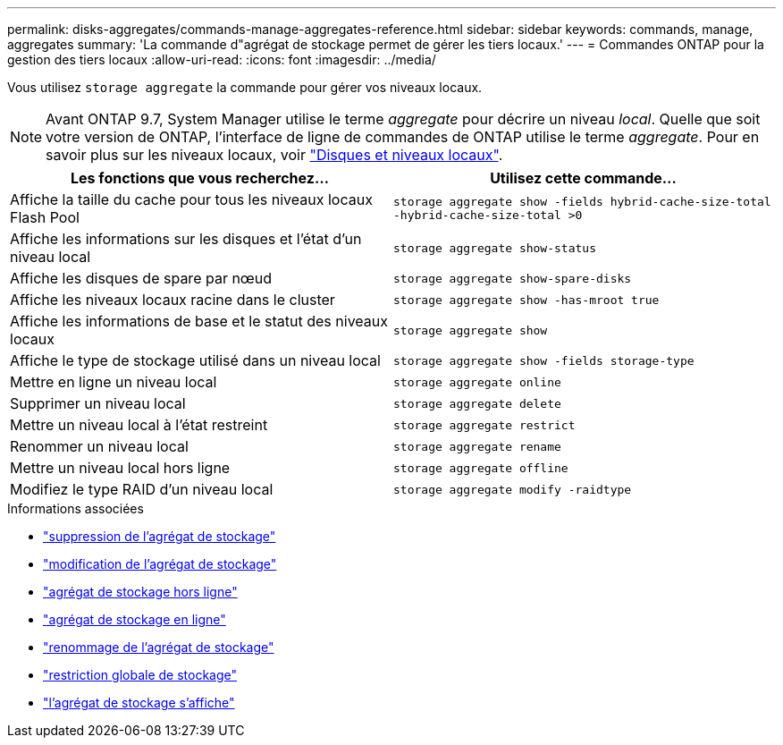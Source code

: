 ---
permalink: disks-aggregates/commands-manage-aggregates-reference.html 
sidebar: sidebar 
keywords: commands, manage, aggregates 
summary: 'La commande d"agrégat de stockage permet de gérer les tiers locaux.' 
---
= Commandes ONTAP pour la gestion des tiers locaux
:allow-uri-read: 
:icons: font
:imagesdir: ../media/


[role="lead"]
Vous utilisez `storage aggregate` la commande pour gérer vos niveaux locaux.


NOTE: Avant ONTAP 9.7, System Manager utilise le terme _aggregate_ pour décrire un niveau _local_. Quelle que soit votre version de ONTAP, l'interface de ligne de commandes de ONTAP utilise le terme _aggregate_. Pour en savoir plus sur les niveaux locaux, voir link:../disks-aggregates/index.html["Disques et niveaux locaux"].

|===
| Les fonctions que vous recherchez... | Utilisez cette commande... 


 a| 
Affiche la taille du cache pour tous les niveaux locaux Flash Pool
 a| 
`storage aggregate show -fields hybrid-cache-size-total -hybrid-cache-size-total >0`



 a| 
Affiche les informations sur les disques et l'état d'un niveau local
 a| 
`storage aggregate show-status`



 a| 
Affiche les disques de spare par nœud
 a| 
`storage aggregate show-spare-disks`



 a| 
Affiche les niveaux locaux racine dans le cluster
 a| 
`storage aggregate show -has-mroot true`



 a| 
Affiche les informations de base et le statut des niveaux locaux
 a| 
`storage aggregate show`



 a| 
Affiche le type de stockage utilisé dans un niveau local
 a| 
`storage aggregate show -fields storage-type`



 a| 
Mettre en ligne un niveau local
 a| 
`storage aggregate online`



 a| 
Supprimer un niveau local
 a| 
`storage aggregate delete`



 a| 
Mettre un niveau local à l'état restreint
 a| 
`storage aggregate restrict`



 a| 
Renommer un niveau local
 a| 
`storage aggregate rename`



 a| 
Mettre un niveau local hors ligne
 a| 
`storage aggregate offline`



 a| 
Modifiez le type RAID d'un niveau local
 a| 
`storage aggregate modify -raidtype`

|===
.Informations associées
* link:https://docs.netapp.com/us-en/ontap-cli/storage-aggregate-delete.html["suppression de l'agrégat de stockage"^]
* link:https://docs.netapp.com/us-en/ontap-cli/storage-aggregate-modify.html["modification de l'agrégat de stockage"^]
* link:https://docs.netapp.com/us-en/ontap-cli/storage-aggregate-offline.html["agrégat de stockage hors ligne"^]
* link:https://docs.netapp.com/us-en/ontap-cli/storage-aggregate-online.html["agrégat de stockage en ligne"^]
* link:https://docs.netapp.com/us-en/ontap-cli/storage-aggregate-rename.html["renommage de l'agrégat de stockage"^]
* link:https://docs.netapp.com/us-en/ontap-cli/storage-aggregate-restrict.html["restriction globale de stockage"^]
* link:https://docs.netapp.com/us-en/ontap-cli/search.html?q=storage+aggregate+show["l'agrégat de stockage s'affiche"^]

